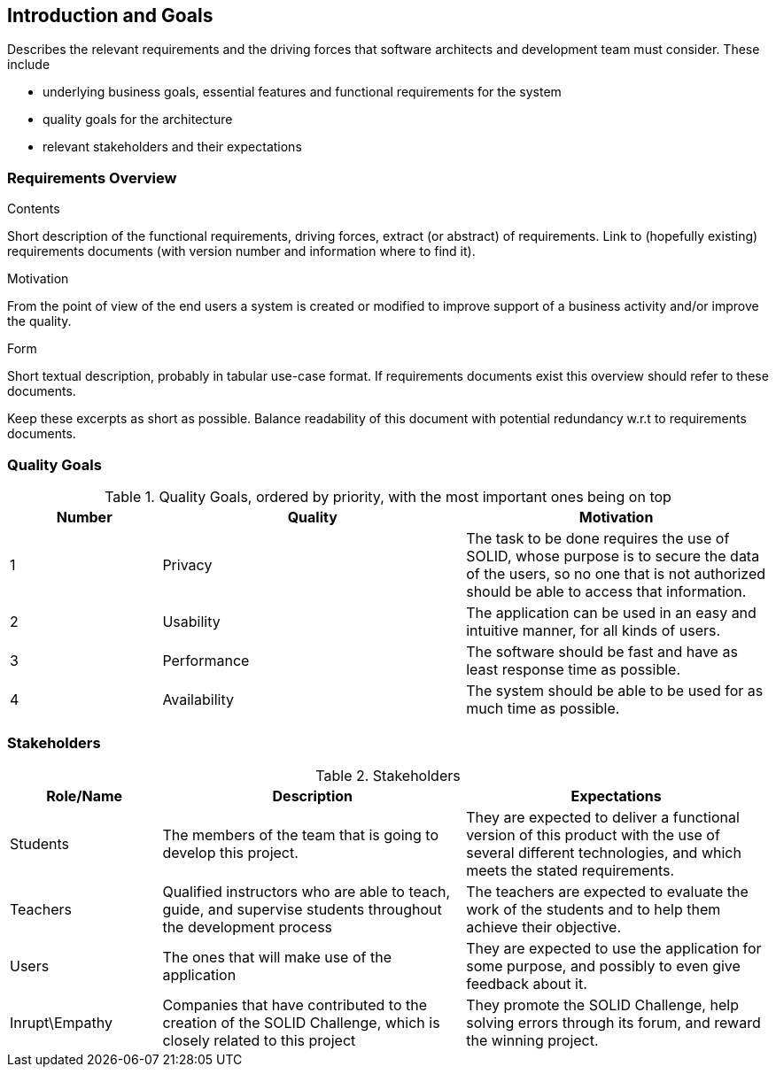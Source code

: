 [[section-introduction-and-goals]]
== Introduction and Goals

[role="arc42help"]
****
Describes the relevant requirements and the driving forces that software architects and development team must consider. These include

* underlying business goals, essential features and functional requirements for the system
* quality goals for the architecture
* relevant stakeholders and their expectations
****

=== Requirements Overview

[role="arc42help"]
****
.Contents
Short description of the functional requirements, driving forces, extract (or abstract)
of requirements. Link to (hopefully existing) requirements documents
(with version number and information where to find it).

.Motivation
From the point of view of the end users a system is created or modified to
improve support of a business activity and/or improve the quality.

.Form
Short textual description, probably in tabular use-case format.
If requirements documents exist this overview should refer to these documents.

Keep these excerpts as short as possible. Balance readability of this document with potential redundancy w.r.t to requirements documents.
****

=== Quality Goals

[options="header",cols="1,2,2"]
.Quality Goals, ordered by priority, with the most important ones being on top
|===
|Number|Quality|Motivation
| 1 | Privacy | The task to be done requires the use of SOLID, whose purpose is to secure the data of the users, so no one that is not authorized should be able to access that information.
| 2 | Usability | The application can be used in an easy and intuitive manner, for all kinds of users.
| 3 | Performance | The software should be fast and have as least response time as possible.
| 4 | Availability | The system should be able to be used for as much time as possible.
|===

=== Stakeholders

[options="header",cols="1,2,2"]
.Stakeholders
|===
|Role/Name|Description|Expectations
| Students | The members of the team that is going to develop this project. | They are expected to deliver a functional version of this product with the use of several different technologies, and which meets the stated requirements.
| Teachers | Qualified instructors who are able to teach, guide, and supervise students throughout the development process | The teachers are expected to evaluate the work of the students and to help them achieve their objective.
| Users | The ones that will make use of the application | They are expected to use the application for some purpose, and possibly to even give feedback about it.
| Inrupt\Empathy | Companies that have contributed to the creation of the SOLID Challenge, which is closely related to this project | They promote the SOLID Challenge, help solving errors through its forum, and reward the winning project.
|===